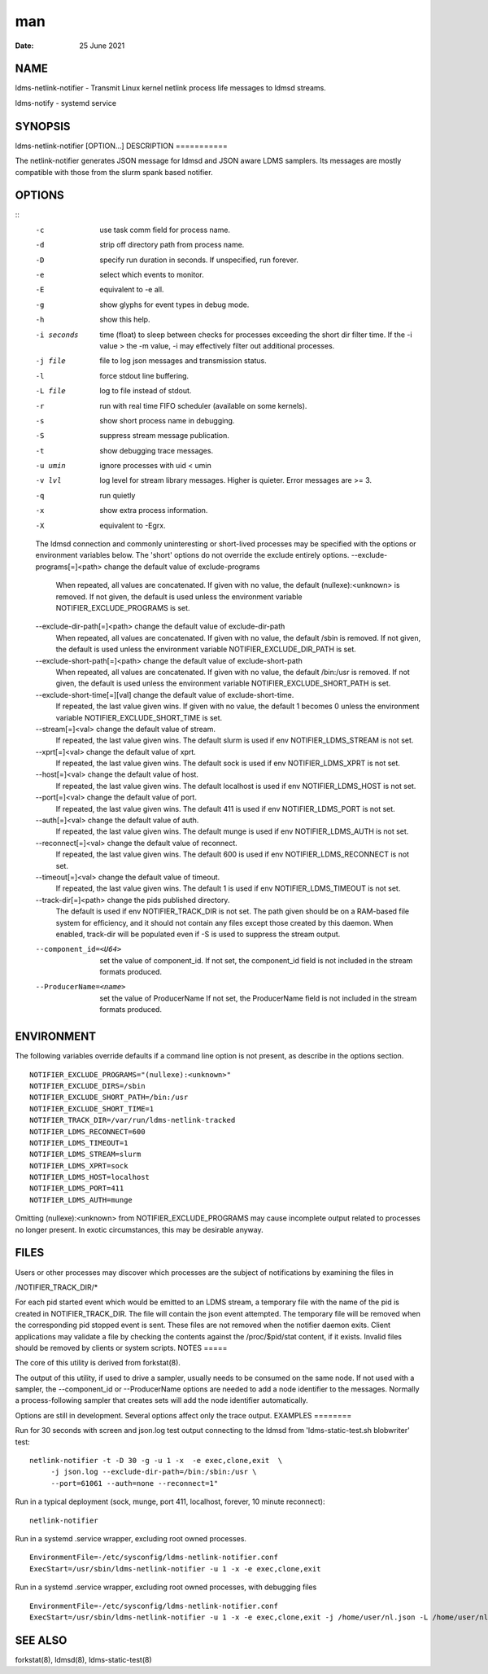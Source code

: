 ===
man
===

:Date:   25 June 2021

NAME
====
ldms-netlink-notifier - Transmit Linux kernel netlink process life
messages to ldmsd streams.

ldms-notify - systemd service

SYNOPSIS
========
ldms-netlink-notifier [OPTION...]
DESCRIPTION
===========

The netlink-notifier generates JSON message for ldmsd and JSON aware
LDMS samplers. Its messages are mostly compatible with those from the
slurm spank based notifier.

OPTIONS
=======
::
   -c	use task comm field for process name.
   -d	strip off directory path from process name.
   -D	specify run duration in seconds. If unspecified, run forever.
   -e	select which events to monitor.
   -E	equivalent to -e all.
   -g	show glyphs for event types in debug mode.
   -h	show this help.
   -i seconds	 time (float) to sleep between checks for processes exceeding the short dir filter time.
   		 If the -i value > the -m value, -i may effectively filter out additional processes.
   -j file	 file to log json messages and transmission status.
   -l	force stdout line buffering.
   -L file	log to file instead of stdout.
   -r	run with real time FIFO scheduler (available on some kernels).
   -s	show short process name in debugging.
   -S	suppress stream message publication.
   -t	show debugging trace messages.
   -u umin	ignore processes with uid < umin
   -v lvl  log level for stream library messages. Higher is quieter. Error messages are >= 3.
   -q	run quietly
   -x	show extra process information.
   -X	equivalent to -Egrx.
   The ldmsd connection and commonly uninteresting or short-lived processes may be specified with the options or environment variables below.
   The 'short' options do not override the exclude entirely options.
   --exclude-programs[=]<path>	 change the default value of exclude-programs
   	 When repeated, all values are concatenated.
   	 If given with no value, the default (nullexe):<unknown> is removed.
   	 If not given, the default is used unless
   	 the environment variable NOTIFIER_EXCLUDE_PROGRAMS is set.
   --exclude-dir-path[=]<path>	 change the default value of exclude-dir-path
   	 When repeated, all values are concatenated.
   	 If given with no value, the default /sbin is removed.
   	 If not given, the default is used unless
   	 the environment variable NOTIFIER_EXCLUDE_DIR_PATH is set.
   --exclude-short-path[=]<path>	 change the default value of exclude-short-path
   	 When repeated, all values are concatenated.
   	 If given with no value, the default /bin:/usr is removed.
   	 If not given, the default is used unless
   	 the environment variable NOTIFIER_EXCLUDE_SHORT_PATH is set.
   --exclude-short-time[=][val]	 change the default value of exclude-short-time.
   	 If repeated, the last value given wins.
   	 If given with no value, the default 1 becomes 0 unless
   	 the environment variable NOTIFIER_EXCLUDE_SHORT_TIME is set.
   --stream[=]<val>	 change the default value of stream.
   	 If repeated, the last value given wins.
   	 The default slurm is used if env NOTIFIER_LDMS_STREAM is not set.
   --xprt[=]<val>	 change the default value of xprt.
   	 If repeated, the last value given wins.
   	 The default sock is used if env NOTIFIER_LDMS_XPRT is not set.
   --host[=]<val>	 change the default value of host.
   	 If repeated, the last value given wins.
   	 The default localhost is used if env NOTIFIER_LDMS_HOST is not set.
   --port[=]<val>	 change the default value of port.
   	 If repeated, the last value given wins.
   	 The default 411 is used if env NOTIFIER_LDMS_PORT is not set.
   --auth[=]<val>	 change the default value of auth.
   	 If repeated, the last value given wins.
   	 The default munge is used if env NOTIFIER_LDMS_AUTH is not set.
   --reconnect[=]<val>	 change the default value of reconnect.
   	 If repeated, the last value given wins.
   	 The default 600 is used if env NOTIFIER_LDMS_RECONNECT is not set.
   --timeout[=]<val>	 change the default value of timeout.
   	 If repeated, the last value given wins.
   	 The default 1 is used if env NOTIFIER_LDMS_TIMEOUT is not set.
   --track-dir[=]<path>     change the pids published directory.
   	 The default is used if env NOTIFIER_TRACK_DIR is not set.
   	 The path given should be on a RAM-based file system for efficiency,
   	 and it should not contain any files except those created by
   	 this daemon. When enabled, track-dir will be populated even if
   	 -S is used to suppress the stream output.
   --component_id=<U64>     set the value of component_id.
   	 If not set, the component_id field is not included in the stream formats produced.
   --ProducerName=<name>    set the value of ProducerName
   	 If not set, the ProducerName field is not included in the stream formats produced.
ENVIRONMENT
===========

The following variables override defaults if a command line option is
not present, as describe in the options section.
::
   NOTIFIER_EXCLUDE_PROGRAMS="(nullexe):<unknown>"
   NOTIFIER_EXCLUDE_DIRS=/sbin
   NOTIFIER_EXCLUDE_SHORT_PATH=/bin:/usr
   NOTIFIER_EXCLUDE_SHORT_TIME=1
   NOTIFIER_TRACK_DIR=/var/run/ldms-netlink-tracked
   NOTIFIER_LDMS_RECONNECT=600
   NOTIFIER_LDMS_TIMEOUT=1
   NOTIFIER_LDMS_STREAM=slurm
   NOTIFIER_LDMS_XPRT=sock
   NOTIFIER_LDMS_HOST=localhost
   NOTIFIER_LDMS_PORT=411
   NOTIFIER_LDMS_AUTH=munge

Omitting (nullexe):<unknown> from NOTIFIER_EXCLUDE_PROGRAMS may cause
incomplete output related to processes no longer present. In exotic
circumstances, this may be desirable anyway.

FILES
=====
Users or other processes may discover which processes are the subject of
notifications by examining the files in

/NOTIFIER_TRACK_DIR/\*

For each pid started event which would be emitted to an LDMS stream, a
temporary file with the name of the pid is created in
NOTIFIER_TRACK_DIR. The file will contain the json event attempted. The
temporary file will be removed when the corresponding pid stopped event
is sent. These files are not removed when the notifier daemon exits.
Client applications may validate a file by checking the contents against
the /proc/$pid/stat content, if it exists. Invalid files should be
removed by clients or system scripts.
NOTES
=====

The core of this utility is derived from forkstat(8).

The output of this utility, if used to drive a sampler, usually needs to
be consumed on the same node.
If not used with a sampler, the --component_id or --ProducerName options
are needed to add a node identifier to the messages. Normally a
process-following sampler that creates sets will add the node identifier
automatically.

Options are still in development. Several options affect only the trace
output.
EXAMPLES
========

Run for 30 seconds with screen and json.log test output connecting to
the ldmsd from 'ldms-static-test.sh blobwriter' test:
::
   netlink-notifier -t -D 30 -g -u 1 -x  -e exec,clone,exit  \
   	-j json.log --exclude-dir-path=/bin:/sbin:/usr \
   	--port=61061 --auth=none --reconnect=1"
Run in a typical deployment (sock, munge, port 411, localhost, forever,
10 minute reconnect):

::

   netlink-notifier

Run in a systemd .service wrapper, excluding root owned processes.

::

   EnvironmentFile=-/etc/sysconfig/ldms-netlink-notifier.conf
   ExecStart=/usr/sbin/ldms-netlink-notifier -u 1 -x -e exec,clone,exit
Run in a systemd .service wrapper, excluding root owned processes, with
debugging files

::

   EnvironmentFile=-/etc/sysconfig/ldms-netlink-notifier.conf
   ExecStart=/usr/sbin/ldms-netlink-notifier -u 1 -x -e exec,clone,exit -j /home/user/nl.json -L /home/user/nl.log -t --ProducerName=%H
SEE ALSO
========

forkstat(8), ldmsd(8), ldms-static-test(8)
